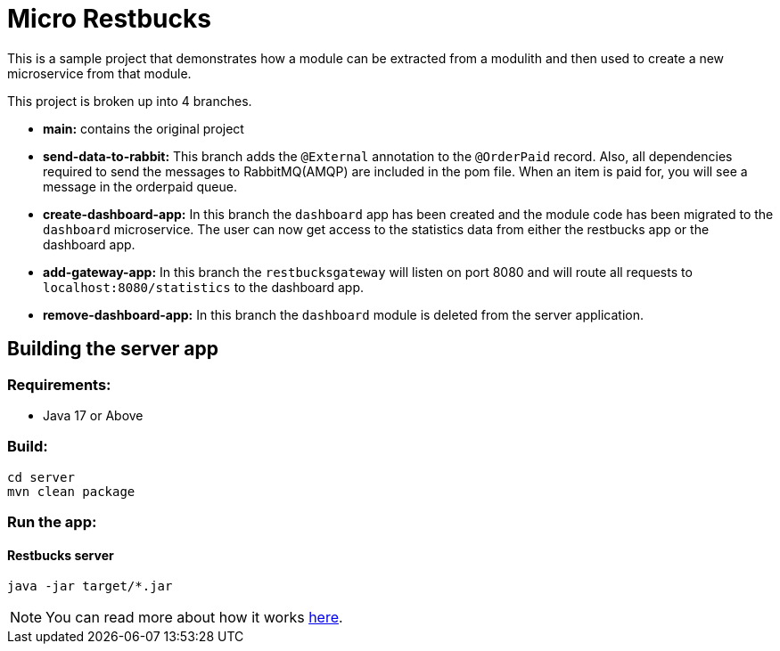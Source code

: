 = Micro Restbucks

This is a sample project that demonstrates how a module can be extracted from a modulith and then used to create a new microservice from that module.

This project is broken up into 4 branches.

* *main:* contains the original project
* *send-data-to-rabbit:* This branch adds the `@External` annotation to the `@OrderPaid` record.  Also, all dependencies required to send the messages to RabbitMQ(AMQP) are included in the pom file. When an item is paid for, you will see a message in the orderpaid queue.
* *create-dashboard-app:* In this branch the `dashboard` app has been created and the module code has been migrated to the `dashboard` microservice.  The user can now get access to the statistics data from either the restbucks app or the dashboard app.
* *add-gateway-app:* In this branch the `restbucksgateway` will listen on port 8080 and will route all requests to `localhost:8080/statistics` to the dashboard app.
* *remove-dashboard-app:* In this branch the `dashboard` module is deleted from the server application.

== Building the server app

=== Requirements:

* Java 17 or Above

=== Build:

[source,shell]
----
cd server
mvn clean package
----

=== Run the app:

==== Restbucks server
[source,shell]
----
java -jar target/*.jar
----

NOTE: You can read more about how it works https://github.com/odrotbohm/spring-restbucks[here].

